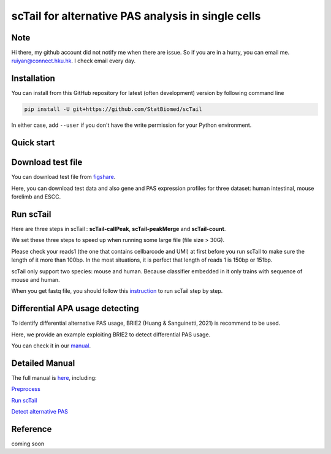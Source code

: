 ============================================================
scTail for alternative PAS analysis in single cells
============================================================
|pypi| 

.. |pypi| image:: https://badge.fury.io/py/scTail.svg
       :target: https://pypi.org/project/scTail/

.. image:: https://zenodo.org/badge/497821671.svg
      :target: https://zenodo.org/badge/latestdoi/497821671


Note
============
Hi there, my github account did not notify me when there are issue. 
So if you are in a hurry, you can email me. ruiyan@connect.hku.hk.
I check email every day.  



Installation
============

You can install from this GitHub repository for latest (often development) 
version by following command line

.. code-block:: bash

  pip install -U git+https://github.com/StatBiomed/scTail

In either case, add ``--user`` if you don't have the write permission for your 
Python environment.


Quick start
===========

Download test file
===================

You can download test file from figshare_.

.. _figshare: https://figshare.com/articles/dataset/scTail_supplementary_data/25902508

Here, you can download test data and also gene and PAS expression profiles for three dataset: human intestinal, mouse forelimb and ESCC.
  
Run scTail
=============

Here are three steps in scTail : **scTail-callPeak**, **scTail-peakMerge** and **scTail-count**.

We set these three steps to speed up when running some large file (file size > 30G).

Please check your reads1 (the one that contains cellbarcode and UMI) at first before you run scTail to make sure the length of it more than 100bp. In the most situations, it is perfect that length of reads 1 is 150bp or 151bp.

scTail only support two species: mouse and human. Because classifier embedded in it only trains with sequence of mouse and human.

When you get fastq file, you should follow this instruction_ to run scTail step by step. 

.. _instruction: 



Differential APA usage detecting
=================================

To identify differential alternative PAS usage, BRIE2 (Huang & Sanguinetti, 2021) is recommend to be used. 

Here, we provide an example exploiting BRIE2 to detect differential PAS usage. 

You can check it in our manual_.

.. _manual: https://sctail.readthedocs.io/en/latest/runBRIE.html  


Detailed Manual
================

The full manual is here_, including:

`Preprocess`_

`Run scTail`_

`Detect alternative PAS`_

.. _here: https://sctail.readthedocs.io/en/latest/index.html

.. _Preprocess: https://sctail.readthedocs.io/en/latest/preprocess.html

.. _Run scTail: https://sctail.readthedocs.io/en/latest/run_scTail.html

.. _Detect alternative PAS: https://sctail.readthedocs.io/en/latest/runBRIE.html



Reference
===========

coming soon













